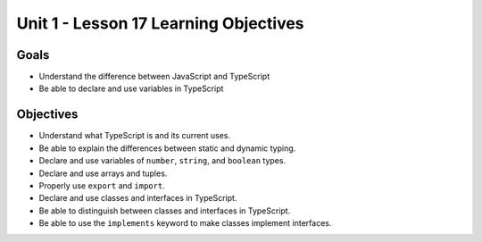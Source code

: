 Unit 1 - Lesson 17 Learning Objectives
======================================

Goals
-----

- Understand the difference between JavaScript and TypeScript
- Be able to declare and use variables in TypeScript

Objectives
----------

- Understand what TypeScript is and its current uses.
- Be able to explain the differences between static and dynamic typing.
- Declare and use variables of ``number``, ``string``, and ``boolean`` types.
- Declare and use arrays and tuples.
- Properly use ``export`` and ``import``.
- Declare and use classes and interfaces in TypeScript.
- Be able to distinguish between classes and interfaces in TypeScript.
- Be able to use the ``implements`` keyword to make classes implement interfaces.

